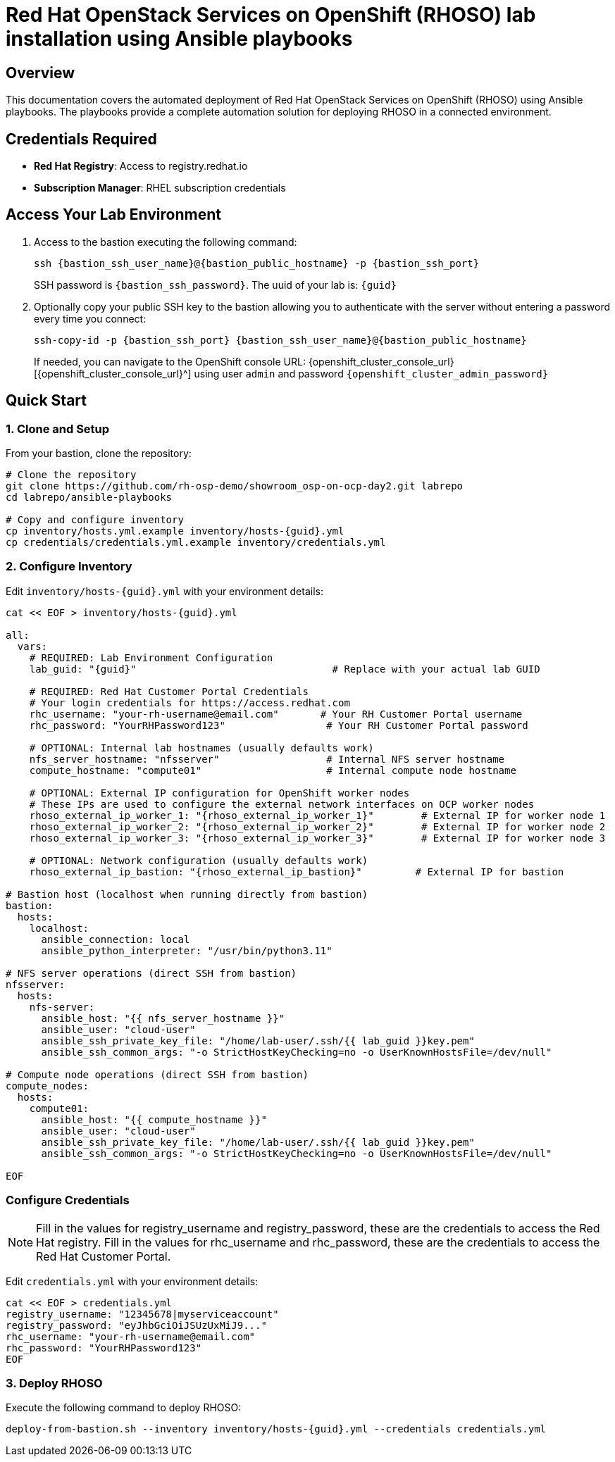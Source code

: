 = Red Hat OpenStack Services on OpenShift (RHOSO) lab installation using Ansible playbooks

== Overview

This documentation covers the automated deployment of Red Hat OpenStack Services on OpenShift (RHOSO) using Ansible playbooks. The playbooks provide a complete automation solution for deploying RHOSO in a connected environment.

== Credentials Required

* **Red Hat Registry**: Access to registry.redhat.io
* **Subscription Manager**: RHEL subscription credentials

== Access Your Lab Environment

. Access to the bastion executing the following command: 
+
[source,bash,role=execute,subs=attributes]
----
ssh {bastion_ssh_user_name}@{bastion_public_hostname} -p {bastion_ssh_port} 
----
+
SSH password is `{bastion_ssh_password}`. The uuid of your lab is: `{guid}`
. Optionally copy your public SSH key to the bastion allowing you to authenticate with the server without entering a password every time you connect: 
+
[source,bash,role=execute,subs=attributes]
----
ssh-copy-id -p {bastion_ssh_port} {bastion_ssh_user_name}@{bastion_public_hostname} 
----
+

If needed, you can navigate to the OpenShift console URL: {openshift_cluster_console_url}[{openshift_cluster_console_url}^] using user `admin` and password `{openshift_cluster_admin_password}`

== Quick Start

=== 1. Clone and Setup

From your bastion, clone the repository:

[source,bash,role=execute,subs=attributes]
----
# Clone the repository
git clone https://github.com/rh-osp-demo/showroom_osp-on-ocp-day2.git labrepo
cd labrepo/ansible-playbooks

# Copy and configure inventory
cp inventory/hosts.yml.example inventory/hosts-{guid}.yml
cp credentials/credentials.yml.example inventory/credentials.yml
----

=== 2. Configure Inventory

Edit `inventory/hosts-{guid}.yml` with your environment details:

[source,yaml,role=execute,subs=attributes]
----
cat << EOF > inventory/hosts-{guid}.yml

all:
  vars:
    # REQUIRED: Lab Environment Configuration
    lab_guid: "{guid}"                                 # Replace with your actual lab GUID
    
    # REQUIRED: Red Hat Customer Portal Credentials  
    # Your login credentials for https://access.redhat.com
    rhc_username: "your-rh-username@email.com"       # Your RH Customer Portal username
    rhc_password: "YourRHPassword123"                 # Your RH Customer Portal password
    
    # OPTIONAL: Internal lab hostnames (usually defaults work)
    nfs_server_hostname: "nfsserver"                  # Internal NFS server hostname
    compute_hostname: "compute01"                     # Internal compute node hostname
    
    # OPTIONAL: External IP configuration for OpenShift worker nodes
    # These IPs are used to configure the external network interfaces on OCP worker nodes
    rhoso_external_ip_worker_1: "{rhoso_external_ip_worker_1}"        # External IP for worker node 1
    rhoso_external_ip_worker_2: "{rhoso_external_ip_worker_2}"        # External IP for worker node 2
    rhoso_external_ip_worker_3: "{rhoso_external_ip_worker_3}"        # External IP for worker node 3
    
    # OPTIONAL: Network configuration (usually defaults work)
    rhoso_external_ip_bastion: "{rhoso_external_ip_bastion}"         # External IP for bastion

# Bastion host (localhost when running directly from bastion)
bastion:
  hosts:
    localhost:
      ansible_connection: local
      ansible_python_interpreter: "/usr/bin/python3.11"

# NFS server operations (direct SSH from bastion)
nfsserver:
  hosts:
    nfs-server:
      ansible_host: "{{ nfs_server_hostname }}"
      ansible_user: "cloud-user"
      ansible_ssh_private_key_file: "/home/lab-user/.ssh/{{ lab_guid }}key.pem"
      ansible_ssh_common_args: "-o StrictHostKeyChecking=no -o UserKnownHostsFile=/dev/null"

# Compute node operations (direct SSH from bastion)  
compute_nodes:
  hosts:
    compute01:
      ansible_host: "{{ compute_hostname }}"
      ansible_user: "cloud-user"
      ansible_ssh_private_key_file: "/home/lab-user/.ssh/{{ lab_guid }}key.pem"
      ansible_ssh_common_args: "-o StrictHostKeyChecking=no -o UserKnownHostsFile=/dev/null"

EOF
----

=== Configure Credentials

[NOTE]
====
Fill in the values for registry_username and registry_password, these are the credentials to access the Red Hat registry.
Fill in the values for rhc_username and rhc_password, these are the credentials to access the Red Hat Customer Portal.
====

Edit `credentials.yml` with your environment details:

[source,yaml,role=execute,subs=attributes]
----
cat << EOF > credentials.yml
registry_username: "12345678|myserviceaccount"
registry_password: "eyJhbGciOiJSUzUxMiJ9..."
rhc_username: "your-rh-username@email.com"
rhc_password: "YourRHPassword123"
EOF
----

=== 3. Deploy RHOSO

Execute the following command to deploy RHOSO:

[source,bash,role=execute,subs=attributes]
----
deploy-from-bastion.sh --inventory inventory/hosts-{guid}.yml --credentials credentials.yml
----
